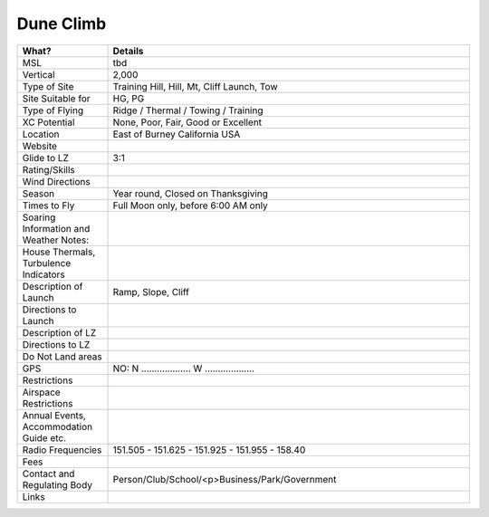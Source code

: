 ************************************************
Dune Climb
************************************************

.. list-table:: 
   :widths: 20 80
   :header-rows: 1


   * - What?
     - Details
   * - MSL
     - tbd
   * - Vertical
     - 2,000
   * - Type of Site
     - Training Hill, Hill, Mt, Cliff Launch, Tow
   * - Site Suitable for
     - HG, PG
   * - Type of Flying
     - Ridge / Thermal / Towing / Training
   * - XC Potential
     - None, Poor, Fair, Good or Excellent
   * - Location
     - East of Burney California USA
   * - Website
     - 
   * - Glide to LZ
     - 3:1
   * - Rating/Skills
     - 
   * - Wind Directions
     -
   * - Season
     - Year round, Closed on Thanksgiving
   * - Times to Fly
     - Full Moon only, before 6:00 AM only
   * - Soaring Information and Weather Notes:
     - 
   * - House Thermals, Turbulence Indicators
     - 
   * - Description of Launch
     - Ramp, Slope, Cliff
   * - Directions to Launch 
     - 
   * - Description of LZ
     -     
   * - Directions to LZ
     -     
   * - Do Not Land areas
     - 
   * - GPS 
     - NO: N ................... W ...................    
   * - Restrictions
     -
   * - Airspace Restrictions
     -
   * - Annual Events, Accommodation Guide etc.
     -    
   * - Radio Frequencies
     - 151.505 - 151.625 - 151.925 - 151.955 - 158.40
   * - Fees
     - 
   * - Contact and Regulating Body
     -  Person/Club/School/<p>Business/Park/Government
   * - Links
     - 

